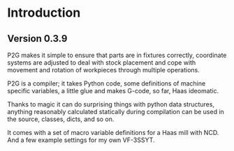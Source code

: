 * Introduction
:PROPERTIES:
:CUSTOM_ID: introduction
:END:

** Version 0.3.9

P2G makes it simple to ensure that parts are in fixtures
correctly, coordinate systems are adjusted to deal with stock
placement and cope with movement and rotation of workpieces through
multiple operations.

P2G is a compiler; it takes Python code, some definitions of machine
specific variables, a little glue and makes G-code, so far, Haas
ideomatic.

Thanks to magic it can do surprising things with python data
structures, anything reasonably calculated statically during
compilation can be used in the source, classes, dicts, and so on.

It comes with a set of macro variable definitions for a Haas mill with
NCD.  And a few example settings for my own VF-3SSYT.
